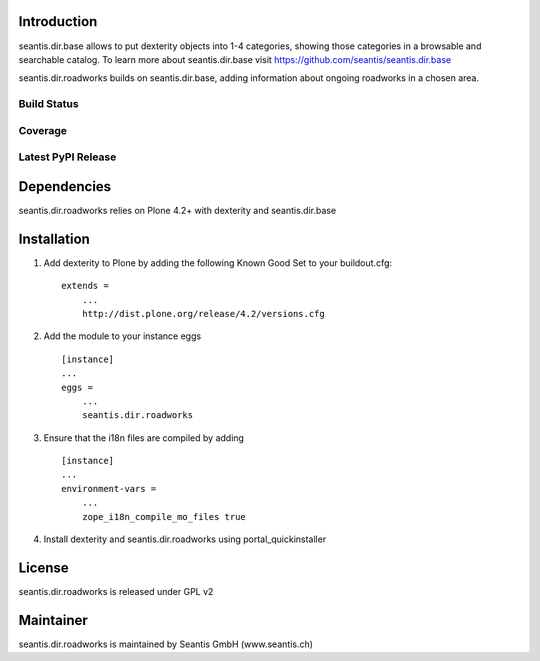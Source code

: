 Introduction
============

seantis.dir.base allows to put dexterity objects into 1-4 categories,
showing those categories in a browsable and searchable catalog. To learn
more about seantis.dir.base visit
https://github.com/seantis/seantis.dir.base

seantis.dir.roadworks builds on seantis.dir.base, adding information
about ongoing roadworks in a chosen area.

Build Status
------------

|Build Status|

.. |Build Status| image:: https://secure.travis-ci.org/seantis/seantis.dir.roadworks.png
   :target: https://travis-ci.org/seantis/seantis.dir.roadworks


Coverage
--------

.. image:: https://coveralls.io/repos/seantis/seantis.dir.roadworks/badge.png?branch=master
  :target: https://coveralls.io/r/seantis/seantis.dir.roadworks?branch=master
  :alt: Project Coverage


Latest PyPI Release
-------------------

.. image:: https://img.shields.io/pypi/v/seantis.dir.roadworks.svg
    :target: https://crate.io/packages/seantis.dir.roadworks
    :alt: Latest PyPI Release

Dependencies
============

seantis.dir.roadworks relies on Plone 4.2+ with dexterity and seantis.dir.base

Installation
============

1. Add dexterity to Plone by adding the following Known Good Set to your
   buildout.cfg:

   ::

       extends =
           ...
           http://dist.plone.org/release/4.2/versions.cfg

2. Add the module to your instance eggs

   ::

       [instance]
       ...
       eggs =
           ...
           seantis.dir.roadworks

3. Ensure that the i18n files are compiled by adding

   ::

       [instance]
       ...
       environment-vars =
           ...
           zope_i18n_compile_mo_files true

4. Install dexterity and seantis.dir.roadworks using
   portal\_quickinstaller

License
=======

seantis.dir.roadworks is released under GPL v2

Maintainer
==========

seantis.dir.roadworks is maintained by Seantis GmbH (www.seantis.ch)
